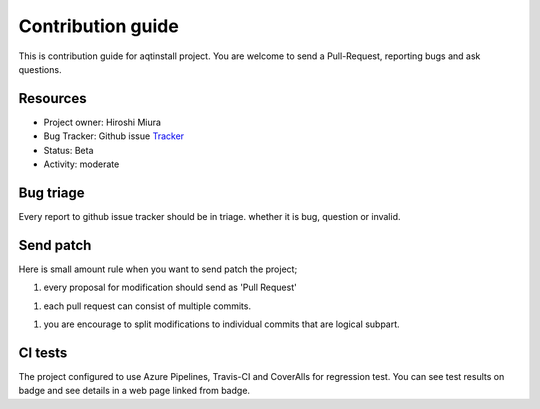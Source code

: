 ==================
Contribution guide
==================

This is contribution guide for aqtinstall project.
You are welcome to send a Pull-Request, reporting bugs and ask questions.

Resources
=========

- Project owner: Hiroshi Miura
- Bug Tracker:  Github issue `Tracker`_
- Status: Beta
- Activity: moderate

.. _`Tracker`: https://github.com/miurahr/aqtinstall/issues

Bug triage
==========

Every report to github issue tracker should be in triage.
whether it is bug, question or invalid.


Send patch
==========

Here is small amount rule when you want to send patch the project;

1. every proposal for modification should send as 'Pull Request'

1. each pull request can consist of multiple commits.

1. you are encourage to split modifications to individual commits that are logical subpart.

CI tests
=========

The project configured to use Azure Pipelines, Travis-CI and CoverAlls for regression test.
You can see test results on badge and see details in a web page linked from badge.
